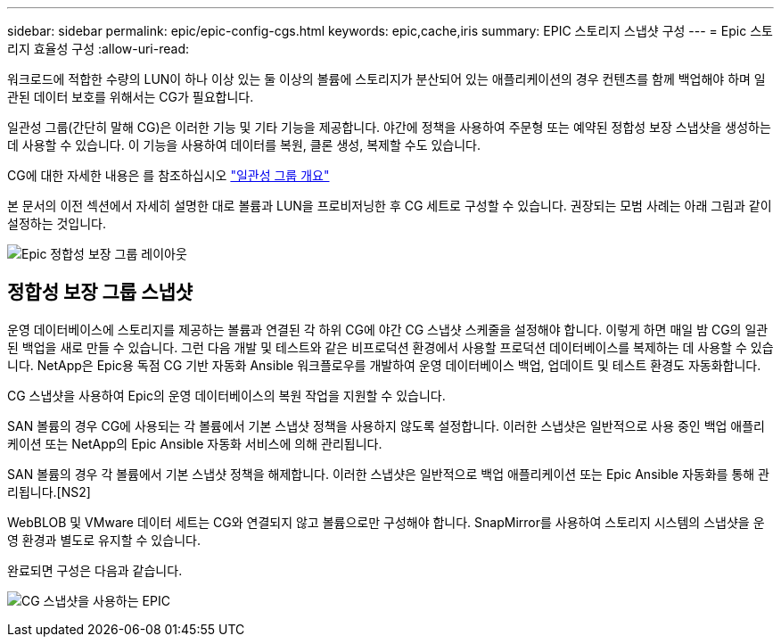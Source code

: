 ---
sidebar: sidebar 
permalink: epic/epic-config-cgs.html 
keywords: epic,cache,iris 
summary: EPIC 스토리지 스냅샷 구성 
---
= Epic 스토리지 효율성 구성
:allow-uri-read: 


[role="lead"]
워크로드에 적합한 수량의 LUN이 하나 이상 있는 둘 이상의 볼륨에 스토리지가 분산되어 있는 애플리케이션의 경우 컨텐츠를 함께 백업해야 하며 일관된 데이터 보호를 위해서는 CG가 필요합니다.

일관성 그룹(간단히 말해 CG)은 이러한 기능 및 기타 기능을 제공합니다. 야간에 정책을 사용하여 주문형 또는 예약된 정합성 보장 스냅샷을 생성하는 데 사용할 수 있습니다. 이 기능을 사용하여 데이터를 복원, 클론 생성, 복제할 수도 있습니다.

CG에 대한 자세한 내용은 를 참조하십시오 link:https://docs.netapp.com/us-en/ontap/consistency-groups/["일관성 그룹 개요"^]

본 문서의 이전 섹션에서 자세히 설명한 대로 볼륨과 LUN을 프로비저닝한 후 CG 세트로 구성할 수 있습니다. 권장되는 모범 사례는 아래 그림과 같이 설정하는 것입니다.

image:epic-cg-layout.png["Epic 정합성 보장 그룹 레이아웃"]



== 정합성 보장 그룹 스냅샷

운영 데이터베이스에 스토리지를 제공하는 볼륨과 연결된 각 하위 CG에 야간 CG 스냅샷 스케줄을 설정해야 합니다. 이렇게 하면 매일 밤 CG의 일관된 백업을 새로 만들 수 있습니다. 그런 다음 개발 및 테스트와 같은 비프로덕션 환경에서 사용할 프로덕션 데이터베이스를 복제하는 데 사용할 수 있습니다. NetApp은 Epic용 독점 CG 기반 자동화 Ansible 워크플로우를 개발하여 운영 데이터베이스 백업, 업데이트 및 테스트 환경도 자동화합니다.

CG 스냅샷을 사용하여 Epic의 운영 데이터베이스의 복원 작업을 지원할 수 있습니다.

SAN 볼륨의 경우 CG에 사용되는 각 볼륨에서 기본 스냅샷 정책을 사용하지 않도록 설정합니다. 이러한 스냅샷은 일반적으로 사용 중인 백업 애플리케이션 또는 NetApp의 Epic Ansible 자동화 서비스에 의해 관리됩니다.

SAN 볼륨의 경우 각 볼륨에서 기본 스냅샷 정책을 해제합니다. 이러한 스냅샷은 일반적으로 백업 애플리케이션 또는 Epic Ansible 자동화를 통해 관리됩니다.[NS2]

WebBLOB 및 VMware 데이터 세트는 CG와 연결되지 않고 볼륨으로만 구성해야 합니다. SnapMirror를 사용하여 스토리지 시스템의 스냅샷을 운영 환경과 별도로 유지할 수 있습니다.

완료되면 구성은 다음과 같습니다.

image:epic-cg-snapshots.png["CG 스냅샷을 사용하는 EPIC"]
